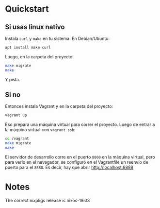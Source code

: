 * Quickstart
** Si usas linux nativo

Instala =curl= y =make= en tu sistema. En Debian/Ubuntu:

#+BEGIN_SRC sh
  apt install make curl
#+END_SRC

Luego, en la carpeta del proyecto:

#+BEGIN_SRC sh
  make migrate
  make
#+END_SRC

Y pista.
** Si no
Entonces instala Vagrant y en la carpeta del proyecto:

#+BEGIN_SRC sh
  vagrant up
#+END_SRC

Eso prepara una máquina virtual para correr el proyecto. Luego de entrar a la máquina virtual con =vagrant ssh=:

#+BEGIN_SRC sh
  cd /vagrant
  make migrate
  make
#+END_SRC

El servidor de desarrollo corre en el puerto =8000= en la máquina virtual, pero para verlo en el navegador, se configuró en el Vagrantfile un reenvío de puerto para el =8888=. Es decir, hay que abrir [[http://localhost:8888]]
* Notes
The correct nixpkgs release is nixos-19.03
